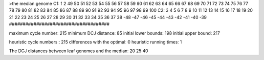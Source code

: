 >the median genome
C1: 1 2 49 50 51 52 53 54 55 56 57 58 59 60 61 62 63 64 65 66 67 68 69 70 71 72 73 74 75 76 77 78 79 80 81 82 83 84 85 86 87 88 89 90 91 92 93 94 95 96 97 98 99 100 
C2: 3 4 5 6 7 8 9 10 11 12 13 14 15 16 17 18 19 20 21 22 23 24 25 26 27 28 29 30 31 32 33 34 35 36 37 38 -48 -47 -46 -45 -44 -43 -42 -41 -40 -39 
#####################################

maximum cycle number:	        215 	minimum DCJ distance:	         85
initial lower bounds:	        198 	initial upper bound:	        217

heuristic cycle numbers : 		       215
differences with the optimal: 		         0
heuristic running times: 		         1

The DCJ distances between leaf genomes and the median: 	        20         25         40
